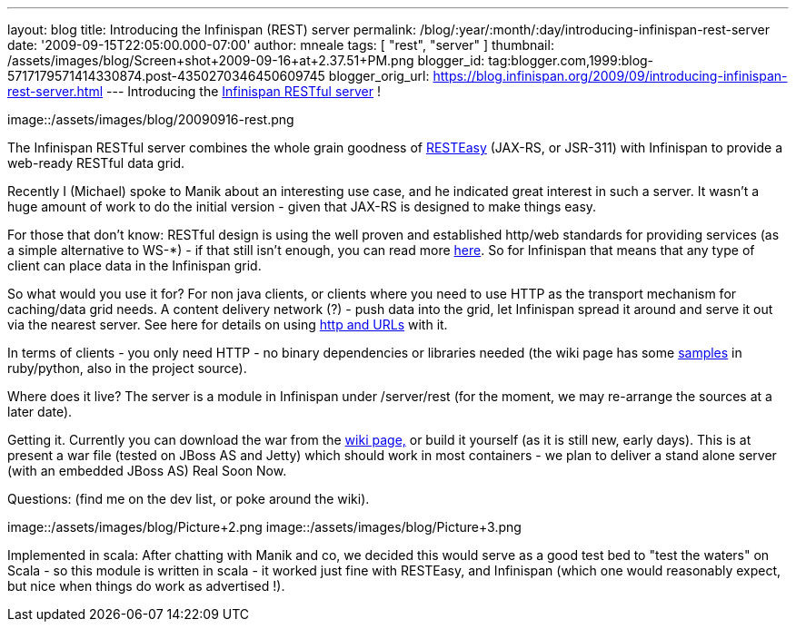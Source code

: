 ---
layout: blog
title: Introducing the Infinispan (REST) server
permalink: /blog/:year/:month/:day/introducing-infinispan-rest-server
date: '2009-09-15T22:05:00.000-07:00'
author: mneale
tags: [ "rest", "server" ]
thumbnail: /assets/images/blog/Screen+shot+2009-09-16+at+2.37.51+PM.png
blogger_id: tag:blogger.com,1999:blog-5717179571414330874.post-4350270346450609745
blogger_orig_url: https://blog.infinispan.org/2009/09/introducing-infinispan-rest-server.html
---
Introducing the
http://www.jboss.org/community/wiki/InfinispanRESTserver[Infinispan RESTful server] !

image::/assets/images/blog/20090916-rest.png

The Infinispan RESTful server combines the whole grain goodness of
http://www.jboss.org/resteasy/[RESTEasy] (JAX-RS, or JSR-311) with
Infinispan to provide a web-ready RESTful data grid.



Recently I (Michael) spoke to Manik about an interesting use case, and
he indicated great interest in such a server. It wasn't a huge amount of
work to do the initial version - given that JAX-RS is designed to make
things easy.



For those that don't know: RESTful design is using the well proven and
established http/web standards for providing services (as a simple
alternative to WS-*) - if that still isn't enough, you can read more
http://en.wikipedia.org/wiki/Representational_State_Transfer[here]. So
for Infinispan that means that any type of client can place data in the
Infinispan grid.

So what would you use it for?
For non java clients, or clients where you need to use HTTP as the
transport mechanism for caching/data grid needs. A content delivery
network (?) - push data into the grid, let Infinispan spread it around
and serve it out via the nearest server. See here for details on using
http://www.jboss.org/community/wiki/AccessingdatainInfinispanviaRESTfulinterface[http
and URLs] with it.

In terms of clients - you only need HTTP - no binary dependencies or
libraries needed (the wiki page has some
http://www.jboss.org/community/wiki/InfinispanRESTserver[samples] in
ruby/python, also in the project source).

Where does it live?
The server is a module in Infinispan under /server/rest (for the moment,
we may re-arrange the sources at a later date).

Getting it.
Currently you can download the war from the
http://www.jboss.org/community/wiki/InfinispanRESTserver[wiki page,] or
build it yourself (as it is still new, early days). This is at present a
war file (tested on JBoss AS and Jetty) which should work in most
containers - we plan to deliver a stand alone server (with an embedded
JBoss AS) Real Soon Now.

Questions: (find me on the dev list, or poke around the wiki).

image::/assets/images/blog/Picture+2.png
image::/assets/images/blog/Picture+3.png

Implemented in scala: After chatting with Manik and co, we decided this would serve
as a good test bed to "test the waters" on Scala - so this module is
written in scala - it worked just fine with RESTEasy, and Infinispan
(which one would reasonably expect, but nice when things do work as
advertised !).



